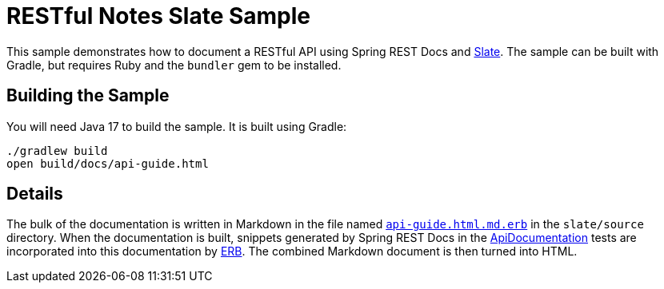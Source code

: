 = RESTful Notes Slate Sample

This sample demonstrates how to document a RESTful API using Spring REST Docs and https://github.com/slatedocs/slate[Slate].
The sample can be built with Gradle, but requires Ruby and the `bundler` gem to be installed.



== Building the Sample

You will need Java 17 to build the sample.
It is built using Gradle:

[source]
----
./gradlew build
open build/docs/api-guide.html
----



== Details

The bulk of the documentation is written in Markdown in the file named link:slate/source/api-guide.html.md.erb[`api-guide.html.md.erb`] in the `slate/source` directory.
When the documentation is built, snippets generated by Spring REST Docs in the link:src/test/java/com/example/notes/ApiDocumentation.java[ApiDocumentation] tests are incorporated into this documentation by https://ruby-doc.org/stdlib-2.7.1/libdoc/erb/rdoc/ERB.html[ERB].
The combined Markdown document is then turned into HTML.
